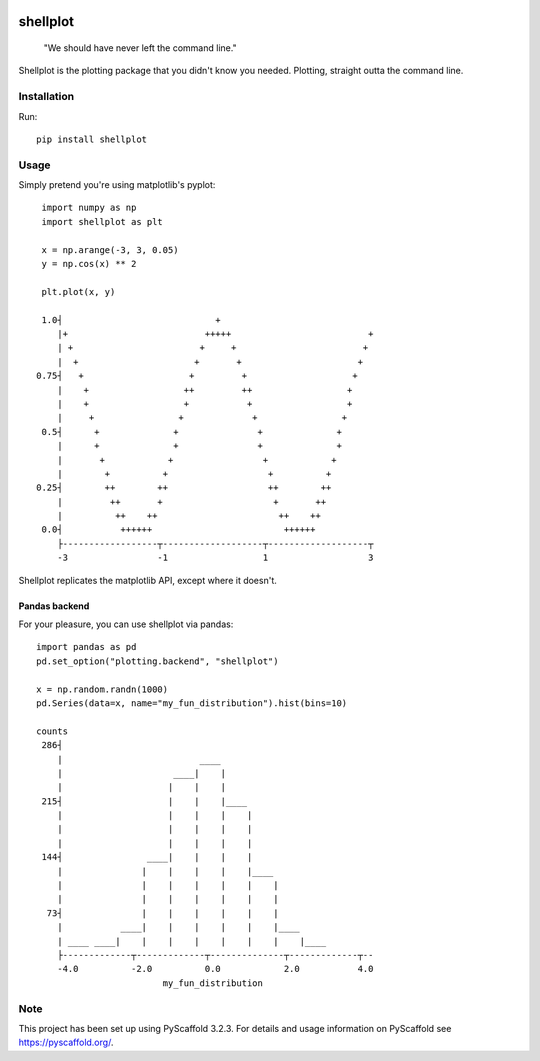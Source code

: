 
.. image:: https://travis-ci.com/CDonnerer/shellplot.svg?branch=master
  :alt: Built Status
  :target: https://travis-ci.com/github/CDonnerer/shellplot?branch=master

.. image:: https://coveralls.io/repos/github/CDonnerer/shellplot/badge.svg?branch=master
  :alt: Coveralls
  :target: https://coveralls.io/github/CDonnerer/shellplot?branch=master

.. image:: https://img.shields.io/pypi/v/shellplot.svg
  :alt: PyPI-Server
  :target: https://pypi.org/project/shellplot/

=========
shellplot
=========

    "We should have never left the command line."


Shellplot is the plotting package that you didn't know you needed. Plotting,
straight outta the command line.


Installation
============

Run::

        pip install shellplot


Usage
======

Simply pretend you're using matplotlib's pyplot::

        import numpy as np
        import shellplot as plt

        x = np.arange(-3, 3, 0.05)
        y = np.cos(x) ** 2

        plt.plot(x, y)

        1.0┤                             +
           |+                          +++++                          +
           | +                        +     +                        +
           |  +                      +       +                      +
       0.75┤   +                    +         +                    +
           |    +                  ++         ++                  +
           |    +                  +           +                  +
           |     +                +             +                +
        0.5┤      +              +               +              +
           |      +              +               +              +
           |       +            +                 +            +
           |        +          +                   +          +
       0.25┤        ++        ++                   ++        ++
           |         ++       +                     +       ++
           |          ++    ++                       ++    ++
        0.0┤           ++++++                         ++++++
           ├------------------┬-------------------┬-------------------┬
           -3                 -1                  1                   3



Shellplot replicates the matplotlib API, except where it doesn't.


Pandas backend
--------------

For your pleasure, you can use shellplot via pandas::

        import pandas as pd
        pd.set_option("plotting.backend", "shellplot")

        x = np.random.randn(1000)
        pd.Series(data=x, name="my_fun_distribution").hist(bins=10)

        counts
         286┤
            |                          ____
            |                     ____|    |
            |                    |    |    |
         215┤                    |    |    |____
            |                    |    |    |    |
            |                    |    |    |    |
            |                    |    |    |    |
         144┤                ____|    |    |    |
            |               |    |    |    |    |____
            |               |    |    |    |    |    |
            |               |    |    |    |    |    |
          73┤               |    |    |    |    |    |
            |           ____|    |    |    |    |    |____
            | ____ ____|    |    |    |    |    |    |    |____
            ├-------------┬-------------┬--------------┬-------------┬--
            -4.0          -2.0          0.0            2.0           4.0
                                my_fun_distribution



Note
====

This project has been set up using PyScaffold 3.2.3. For details and usage
information on PyScaffold see https://pyscaffold.org/.
